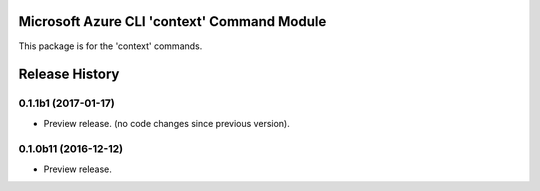 Microsoft Azure CLI 'context' Command Module
==================================

This package is for the 'context' commands.


.. :changelog:

Release History
===============

0.1.1b1 (2017-01-17)
+++++++++++++++++++++

* Preview release. (no code changes since previous version).


0.1.0b11 (2016-12-12)
+++++++++++++++++++++

* Preview release.


